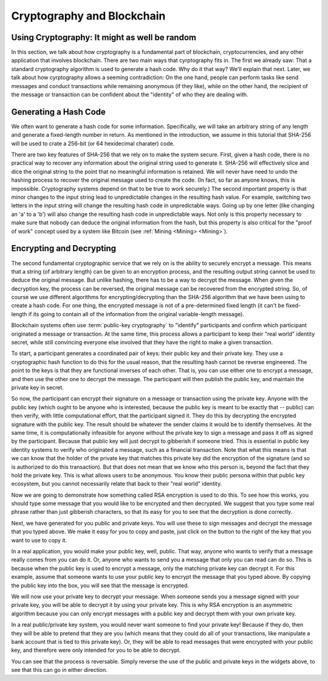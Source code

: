 .. This file is part of the OpenDSA eTextbook project. See
.. http://opendsa.org for more details.
.. Copyright (c) 2012-2020 by the OpenDSA Project Contributors, and
.. distributed under an MIT open source license.

.. avmetadata::
    :author: Lenny Heath, Cliff Shaffer, Bailey Spell, and Jesse Terrazas
   :requires:
   :satisfies:
   :topic:

Cryptography and Blockchain
===========================

Using Cryptography: It might as well be random
----------------------------------------------

In this section, we talk about how cryptography is a fundamental part
of blockchain, cryptocurrencies, and any other application that
involves blockchain.
There are two main ways that cyrptography fits in.
The first we already saw: That a standard cryptography algorithm is
used to generate a hash code.
Why do it that way? We'll explain that next.
Later, we talk about how cyrptography allows a seeming contradiction:
On the one hand, people can perform tasks like send messages and
conduct transactions while remaining anonymous (if they like), while
on the other hand, the recipient of the message or transaction can be
confident about the "identity" of who they are dealing with.


Generating a Hash Code
----------------------

We often want to generate a hash code for some information.
Specifically, we will take an arbitrary string of any length and
generate a fixed-length number in return.
As mentioned in the introduction, we assume in this tutorial that
SHA-256 will be used to crate a 256-bit (or 64 hexidecimal charater)
code.

There are two key features of SHA-256 that we rely on to make the
system secure.
First, given a hash code, there is no practical way to recover any
information about the original string used to generate it.
SHA-256 will effectively slice and dice the original string to the
point that no meaningful information is retained.
We will never have need to undo the hashing process to recover the
original message used to create the code.
(In fact, so far as anyone knows, this is impossible.
Cryptography systems depend on that to be true to work securely.)
The second important property is that minor changes to the input
string lead to unpredictable changes in the resulting hash value.
For example, switching two letters in the input string will change the
resulting hash code in unpredictable ways.
Going up by one letter (like changing an 'a' to a 'b') will also
change the resulting hash code in unpredictable ways.
Not only is this property necessary to make sure that nobody can
deduce the original information from the hash,
but this property is also critical for the "proof of work" concept
used by a system like Bitcoin (see :ref:`Mining <Mining> <Mining>`).


Encrypting and Decrypting
-------------------------

The second fundamental cryptographic service that we rely on is the
ability to securely encrypt a message.
This means that a string (of arbitrary length) can be given to an
encryption process, and the resulting output string cannot be used to
deduce the original message.
But unlike hashing, there has to be a way to decrypt the message.
When given the decryption key, the process can be reversed, the
original message can be recovered from the encrypted string.
So, of course we use different algorithms for encrypting/decrypting
than the SHA-256 algorithm that we have been using to create a hash
code.
For one thing, the encrypted message is not of a pre-determined fixed
length (it can't be fixed-length if its going to contain all of the
information from the original variable-length message).

Blockchain systems often use :term:`public-key cryptography` to
"identify" participants and confirm which participant originated a
message or transaction.
At the same time, this process allows a participant to keep their
"real world" identity secret, while still convincing everyone else
involved that they have the right to make a given transaction.

To start, a participant generates a coordinated pair of keys:
their public key and their private key.
They use a cryptographic hash function to do this for the usual
reason, that the resulting hash cannot be reverse engineered.
The point to the keys is that they are functional inverses of each
other.
That is, you can use either one to encrypt a message, and then use the
other one to decrypt the message.
The participant will then publish the public key, and maintain the
private key in secret.

So now, the participant can encrypt their signature on a message or
transaction using the private key.
Anyone with the public key (which ought to be anyone who is
interested, because the public key is meant to be exactly that --
public) can then verify, with little computational effort,
that the participant signed it.
They do this by decrypting the encrypted signature with the public
key.
The result should be whatever the sender claims it would be to
identify themselves.
At the same time, it is computationally infeasible for
anyone without the private key to sign a message and pass it off as
signed by the participant.
Because that public key will just decrypt to gibberish if someone
tried.
This is essential in public key identity systems to verify who
originated a message, such as a financial transaction.
Note that what this means is that we can know that the holder of the
private key that matches this private key did the encryption of the
signature (and so is authorized to do this transaction).
But that does not mean that we know who this person is, beyond the
fact that they hold the private key.
This is what allows users to be anonymous.
You know their public persona within that public key ecosystem, but
you cannot necessarily relate that back to their "real world"
identity.

Now we are going to demonstrate how something called RSA encryption is
used to do this.
To see how this works, you should type some message that you would
like to be encrypted and then decrypted.
We suggest that you type some real phrase rather than just gibberish
characters, so that its easy for you to see that the decryption is
done correctly.

.. maybe take this out and just let them input it in the third step 

.. _InputMessage:

.. avembed:: AV/Blockchain/InputMessage.html pe
   :long_name: Inputting a Message to get Decrypted

.. We need a passphrase that will allow us to encrypt your message that you
.. have just typed and will allow us to generate the public and private keys.

.. .. _Passphrase:

.. .. avembed:: AV/Blockchain/Passphrase.html pe
..    :long_name: Inputting a Passphrase for the encryption keys

Next, we have generated for you public and private keys.
You will use these to sign messages and decrypt the message that you
typed above.
We make it easy for you to copy and paste, just click on the button to
the right of the key that you want to use to copy it.

.. _Keys:

.. avembed:: AV/Blockchain/Keys.html pe
   :long_name: Public and Private Keys

In a real application, you would make your public key, well, public.
That way, anyone who wants to verify that a message really comes from
you can do it.
Or, anyone who wants to send you a message that only you can read can
do so.
This is because when the public key is used to encrypt a message, only
the matching private key can decrypt it.
For this example, assume that someone wants to use your public key 
to encrypt the message that you typed above.
By copying the public key into the box, you will see that the message
is encrypted.

.. maybe change this and just have them input the message here
.. signed message with the public key. this should also show what
.. their message is

.. _Encrypt:

.. avembed:: AV/Blockchain/Encrypt.html pe
   :long_name: Encrypt with Public Key

We will now use your private key to decrypt your message.
When someone sends you a message signed with your private key, you
will be able to decrypt it by using your private key.
This is why RSA encryption is an asymmetric algorithm because you can
only encrypt messages with a public key and decrypt them with your own
private key.

.. decrypting with the private key 

.. Decrypt:

.. avembed:: AV/Blockchain/Decrypt.html pe
   :long_name: Decrypt with Private Key

In a real public/private key system, you would never want someone to
find your private key!
Because if they do, then they will be able to pretend that they are
you (which means that they could do all of your transactions, like
manipulate a bank account that is tied to this private key).
Or, they will be able to read messages that were encrypted with your
public key, and therefore were only intended for you to be able to
decrypt.

You can see that the process is reversable.
Simply reverse the use of the public and private keys in the widgets
above, to see that this can go in either direction.
